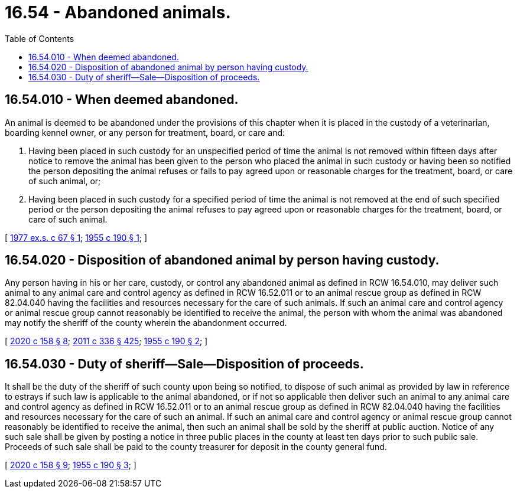 = 16.54 - Abandoned animals.
:toc:

== 16.54.010 - When deemed abandoned.
An animal is deemed to be abandoned under the provisions of this chapter when it is placed in the custody of a veterinarian, boarding kennel owner, or any person for treatment, board, or care and:

. Having been placed in such custody for an unspecified period of time the animal is not removed within fifteen days after notice to remove the animal has been given to the person who placed the animal in such custody or having been so notified the person depositing the animal refuses or fails to pay agreed upon or reasonable charges for the treatment, board, or care of such animal, or;

. Having been placed in such custody for a specified period of time the animal is not removed at the end of such specified period or the person depositing the animal refuses to pay agreed upon or reasonable charges for the treatment, board, or care of such animal.

[ http://leg.wa.gov/CodeReviser/documents/sessionlaw/1977ex1c67.pdf?cite=1977%20ex.s.%20c%2067%20§%201[1977 ex.s. c 67 § 1]; http://leg.wa.gov/CodeReviser/documents/sessionlaw/1955c190.pdf?cite=1955%20c%20190%20§%201[1955 c 190 § 1]; ]

== 16.54.020 - Disposition of abandoned animal by person having custody.
Any person having in his or her care, custody, or control any abandoned animal as defined in RCW 16.54.010, may deliver such animal to any animal care and control agency as defined in RCW 16.52.011 or to an animal rescue group as defined in RCW 82.04.040 having the facilities and resources necessary for the care of such animals. If such an animal care and control agency or animal rescue group cannot reasonably be identified to receive the animal, the person with whom the animal was abandoned may notify the sheriff of the county wherein the abandonment occurred.

[ http://lawfilesext.leg.wa.gov/biennium/2019-20/Pdf/Bills/Session%20Laws/Senate/6300-S.SL.pdf?cite=2020%20c%20158%20§%208[2020 c 158 § 8]; http://lawfilesext.leg.wa.gov/biennium/2011-12/Pdf/Bills/Session%20Laws/Senate/5045.SL.pdf?cite=2011%20c%20336%20§%20425[2011 c 336 § 425]; http://leg.wa.gov/CodeReviser/documents/sessionlaw/1955c190.pdf?cite=1955%20c%20190%20§%202[1955 c 190 § 2]; ]

== 16.54.030 - Duty of sheriff—Sale—Disposition of proceeds.
It shall be the duty of the sheriff of such county upon being so notified, to dispose of such animal as provided by law in reference to estrays if such law is applicable to the animal abandoned, or if not so applicable then deliver such an animal to any animal care and control agency as defined in RCW 16.52.011 or to an animal rescue group as defined in RCW 82.04.040 having the facilities and resources necessary for the care of such an animal. If such an animal care and control agency or animal rescue group cannot reasonably be identified to receive the animal, then such an animal shall be sold by the sheriff at public auction. Notice of any such sale shall be given by posting a notice in three public places in the county at least ten days prior to such public sale. Proceeds of such sale shall be paid to the county treasurer for deposit in the county general fund.

[ http://lawfilesext.leg.wa.gov/biennium/2019-20/Pdf/Bills/Session%20Laws/Senate/6300-S.SL.pdf?cite=2020%20c%20158%20§%209[2020 c 158 § 9]; http://leg.wa.gov/CodeReviser/documents/sessionlaw/1955c190.pdf?cite=1955%20c%20190%20§%203[1955 c 190 § 3]; ]


